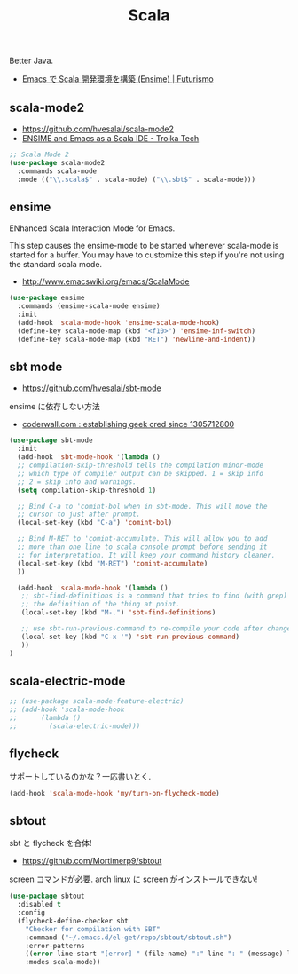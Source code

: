 #+TITLE: Scala
  Better Java.
  - [[http://futurismo.biz/archives/2449][Emacs で Scala 開発環境を構築 (Ensime) | Futurismo]]

** scala-mode2
   - https://github.com/hvesalai/scala-mode2
   - [[http://www.troikatech.com/blog/2014/11/26/ensime-and-emacs-as-a-scala-ide][ENSIME and Emacs as a Scala IDE - Troika Tech]]

#+begin_src emacs-lisp 
;; Scala Mode 2
(use-package scala-mode2
  :commands scala-mode
  :mode (("\\.scala$" . scala-mode) ("\\.sbt$" . scala-mode)))
#+end_src

** ensime
   ENhanced Scala Interaction Mode for Emacs.

   This step causes the ensime-mode to be started whenever
   scala-mode is started for a buffer. You may have to customize this step
   if you're not using the standard scala mode.
   - http://www.emacswiki.org/emacs/ScalaMode

#+begin_src emacs-lisp
(use-package ensime
  :commands (ensime-scala-mode ensime)
  :init
  (add-hook 'scala-mode-hook 'ensime-scala-mode-hook)
  (define-key scala-mode-map (kbd "<f10>") 'ensime-inf-switch)  
  (define-key scala-mode-map (kbd "RET") 'newline-and-indent))
#+end_src

** sbt mode
   - https://github.com/hvesalai/sbt-mode

   ensime に依存しない方法
   - [[https://coderwall.com/p/z6riog/my-emacs-scala-development-environment][coderwall.com : establishing geek cred since 1305712800]]

#+begin_src emacs-lisp 
(use-package sbt-mode
  :init
  (add-hook 'sbt-mode-hook '(lambda ()
  ;; compilation-skip-threshold tells the compilation minor-mode
  ;; which type of compiler output can be skipped. 1 = skip info
  ;; 2 = skip info and warnings.
  (setq compilation-skip-threshold 1)

  ;; Bind C-a to 'comint-bol when in sbt-mode. This will move the
  ;; cursor to just after prompt.
  (local-set-key (kbd "C-a") 'comint-bol)

  ;; Bind M-RET to 'comint-accumulate. This will allow you to add
  ;; more than one line to scala console prompt before sending it
  ;; for interpretation. It will keep your command history cleaner.
  (local-set-key (kbd "M-RET") 'comint-accumulate)
  ))

  (add-hook 'scala-mode-hook '(lambda ()
   ;; sbt-find-definitions is a command that tries to find (with grep)
   ;; the definition of the thing at point.
   (local-set-key (kbd "M-.") 'sbt-find-definitions)

   ;; use sbt-run-previous-command to re-compile your code after changes
   (local-set-key (kbd "C-x '") 'sbt-run-previous-command)
   ))
)
#+end_src

** scala-electric-mode

#+begin_src emacs-lisp
;; (use-package scala-mode-feature-electric)
;; (add-hook 'scala-mode-hook
;;      (lambda ()
;;        (scala-electric-mode)))
#+end_src

** flycheck
   サポートしているのかな？一応書いとく.

#+begin_src emacs-lisp
(add-hook 'scala-mode-hook 'my/turn-on-flycheck-mode)
#+end_src

** sbtout
   sbt と flycheck を合体!
   - https://github.com/Mortimerp9/sbtout

   screen コマンドが必要. arch linux に screen がインストールできない!

#+begin_src emacs-lisp
(use-package sbtout
  :disabled t
  :config
  (flycheck-define-checker sbt
    "Checker for compilation with SBT"
    :command ("~/.emacs.d/el-get/repo/sbtout/sbtout.sh")
    :error-patterns
    ((error line-start "[error] " (file-name) ":" line ": " (message) line-end))
    :modes scala-mode))
#+end_src
